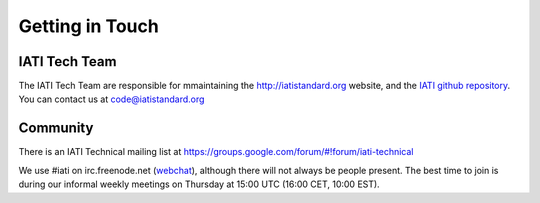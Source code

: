 Getting in Touch
================

IATI Tech Team
--------------

The IATI Tech Team are responsible for mmaintaining the http://iatistandard.org website, and the `IATI github repository <https://github.com/IATI>`_. You can contact us at code@iatistandard.org

Community
---------

There is an IATI Technical mailing list at https://groups.google.com/forum/#!forum/iati-technical

We use #iati on irc.freenode.net (`webchat <http://webchat.freenode.net?channels=%23iati>`_), although there will not always be people present. The best time to join is during our informal weekly meetings on Thursday at 15:00 UTC (16:00 CET, 10:00 EST).
